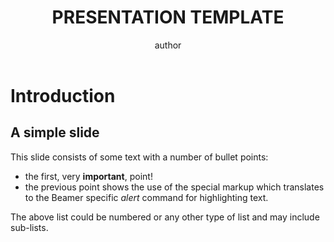 #+begin_comment
This is an easy template based on the org-mode website's instructions to
build beamer presentations with org mode and latex.

At the time of writing this the tutorial is located here
https://orgmode.org/worg/exporters/beamer/tutorial.html

It was generated using `C-c C-e # default` then the extra tags were added
from the tutorial.  Generally, all I want to do is copy this out and start
hacking up my slides so I changed some of the default #+options to my
preference, mocked out the generated title, and removed some information I
don't need. This file should be easy to copy out and start immediately
working on a presentation.
#+end_comment

#+options: ':nil *:t -:t ::t <:t H:3 \n:nil ^:t arch:headline author:t
#+options: broken-links:nil c:nil creator:nil d:(not "LOGBOOK") date:nil e:t
#+options: email:nil f:t inline:t num:t p:nil pri:nil prop:nil stat:t
#+options: tags:t tasks:t tex:t timestamp:t title:t toc:nil todo:t |:t
#+title: PRESENTATION TEMPLATE
#+author: author
#+email: email
#+language: en
#+select_tags: export
#+exclude_tags: noexport
#+cite_export:

#+startup: beamer
#+latex_class: beamer
#+latex_class_options: [bigger]

#+options: H:2

#+columns: %40ITEM %10BEAMER_env(Env) %9BEAMER_envargs(Env Args) %4BEAMER_col(Col) %10BEAMER_extra(Extra)

* Introduction
** A simple slide
This slide consists of some text with a number of bullet points:

- the first, very *important*, point!
- the previous point shows the use of the special markup which
  translates to the Beamer specific /alert/ command for highlighting
  text.


The above list could be numbered or any other type of list and may
include sub-lists.
